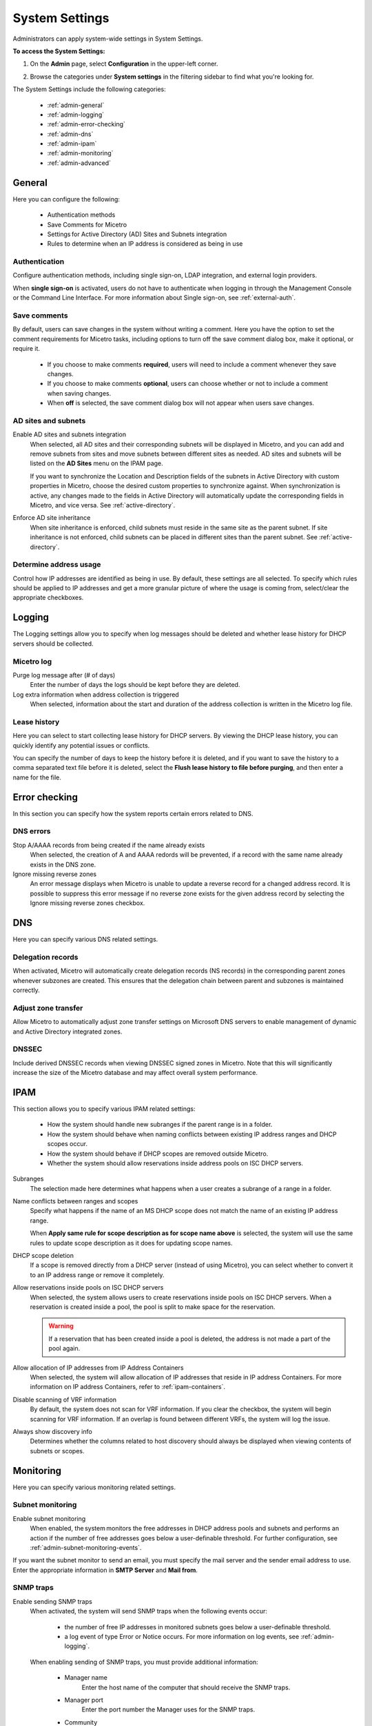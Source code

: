 .. meta::
   :description: Micetro´+s system Settings to configure sign-ons, enabling AD sites and subnets integration, determining IP addresses in use and other advanced settings.   
   :keywords: DNS, DHCP, Micetro's system settings

.. _admin-system-settings:

System Settings
================================================
Administrators can apply system-wide settings in System Settings.

**To access the System Settings:**

#. On the **Admin** page, select **Configuration** in the upper-left corner.
#. Browse the categories under **System settings** in the filtering sidebar to find what you're looking for.

   .. image:: ../../images/admin-system-settings.png


The System Settings include the following categories:

  * :ref:`admin-general`

  * :ref:`admin-logging`

  * :ref:`admin-error-checking`

  * :ref:`admin-dns`

  * :ref:`admin-ipam`

  * :ref:`admin-monitoring`

  * :ref:`admin-advanced`
  

.. _admin-general:

General
-------

Here you can configure the following:

  * Authentication methods
  
  * Save Comments for Micetro 

  * Settings for Active Directory (AD) Sites and Subnets integration 

  * Rules to determine when an IP address is considered as being in use 

Authentication
^^^^^^^^^^^^^^^
Configure authentication methods, including single sign-on, LDAP integration, and external login providers. 

When **single sign-on** is activated, users do not have to authenticate when logging in through the Management Console or the Command Line Interface. For more information about Single sign-on, see :ref:`external-auth`.

Save comments
^^^^^^^^^^^^^^^
By default, users can save changes in the system without writing a comment. Here you have the option to set the comment requirements for Micetro tasks, including options to turn off the save comment dialog box, make it optional, or require it. 

   * If you choose to make comments **required**, users will need to include a comment whenever they save changes. 
   * If you choose to make comments **optional**, users can choose whether or not to include a comment when saving changes.
   * When **off** is selected, the save comment dialog box will not appear when users save changes. 

AD sites and subnets
^^^^^^^^^^^^^^^^^^^^^^
Enable AD sites and subnets integration
  When selected, all AD sites and their corresponding subnets will be displayed in Micetro, and you can add and remove subnets from sites and move subnets between different sites as needed. AD sites and subnets will be listed on the **AD Sites** menu on the IPAM page.
  
  If you want to synchronize the  Location  and  Description  fields of the subnets in Active Directory with custom properties in Micetro, choose the desired custom properties to synchronize against. When synchronization is active, any changes made to the fields in Active Directory will automatically update the corresponding fields in Micetro, and vice versa. See :ref:`active-directory`.

Enforce AD site inheritance
  When site inheritance is enforced, child subnets must reside in the same site as the parent subnet. If site inheritance is not enforced, child subnets can be placed in different sites than the parent subnet. See :ref:`active-directory`.

Determine address usage
^^^^^^^^^^^^^^^^^^^^^^^
Control how IP addresses are identified as being in use. By default, these settings are all selected. To specify which rules should be applied to IP addresses and get a more granular picture of where the usage is coming from, select/clear the appropriate checkboxes.


.. _admin-logging:

Logging
-------
The Logging settings allow you to specify when log messages should be deleted and whether lease history for DHCP servers should be collected.

Micetro log
^^^^^^^^^^^^
Purge log message after (# of days)
  Enter the number of days the logs should be kept before they are deleted.

Log extra information when address collection is triggered
  When selected, information about the start and duration of the address collection is written in the Micetro log file.

Lease history
^^^^^^^^^^^^^^
Here you can select to start collecting lease history for DHCP servers. By viewing the DHCP lease history, you can quickly identify any potential issues or conflicts.
  
You can specify the number of days to keep the history before it is deleted, and if you want to save the history to a comma separated text file before it is deleted, select the **Flush lease history to file before purging**, and then enter a name for the file.

    
.. _admin-error-checking:

Error checking
--------------

In this section you can specify how the system reports certain errors related to DNS.

DNS errors
^^^^^^^^^^
Stop A/AAAA records from being created if the name already exists
  When selected, the creation of A and AAAA redords will be prevented, if a record with the same name already exists in the DNS zone.

Ignore missing reverse zones
  An error message displays when Micetro is unable to update a reverse record for a changed address record. It is possible to suppress this error message if no reverse zone exists for the given address record by selecting the Ignore missing reverse zones checkbox.


.. _admin-dns:

DNS
---

Here you can specify various DNS related settings. 

Delegation records
^^^^^^^^^^^^^^^^^^^
When activated, Micetro will automatically create delegation records (NS records) in the corresponding parent zones whenever subzones are created. This ensures that the delegation chain between parent and subzones is maintained correctly.

Adjust zone transfer
^^^^^^^^^^^^^^^^^^^^
Allow Micetro to automatically adjust zone transfer settings on Microsoft DNS servers to enable management of dynamic and Active Directory integrated zones.

DNSSEC
^^^^^^
Include derived DNSSEC records when viewing DNSSEC signed zones in Micetro. Note that this will significantly increase the size of the Micetro database and may affect overall system performance.


.. _admin-ipam:

IPAM
----

This section allows you to specify various IPAM related settings:

  * How the system should handle new subranges if the parent range is in a folder.

  * How the system should behave when naming conflicts between existing IP address ranges and DHCP scopes occur.
  
  * How the system should behave if DHCP scopes are removed outside Micetro.
  
  * Whether the system should allow reservations inside address pools on ISC DHCP servers.


Subranges
   The selection made here determines what happens when a user creates a subrange of a range in a folder.

Name conflicts between ranges and scopes
  Specify what happens if the name of an MS DHCP scope does not match the name of an existing IP address range.
  
  When **Apply same rule for scope description as for scope name above** is selected, the system will use the same rules to update scope description as it does for updating scope names.

DHCP scope deletion
  If a scope is removed directly from a DHCP server (instead of using Micetro), you can select whether to convert it to an IP address range or remove it completely.

Allow reservations inside pools on ISC DHCP servers
  When selected, the system allows users to create reservations inside pools on ISC DHCP servers. When a reservation is created inside a pool, the pool is split to make space for the reservation.

  .. warning::
    If a reservation that has been created inside a pool is deleted, the address is not made a part of the pool again.


Allow allocation of IP addresses from IP Address Containers
  When selected, the system will allow allocation of IP addresses that reside in IP address Containers. For more information on IP address Containers,  refer to  :ref:`ipam-containers`.

Disable scanning of VRF information
   By default, the system does not scan for VRF information. If you clear the checkbox, the system will begin scanning for VRF information. If an overlap is found between different VRFs, the system will log the issue. 
   
Always show discovery info
   Determines whether the columns related to host discovery should always be displayed when viewing contents of subnets or scopes.


.. _admin-monitoring:

Monitoring
----------

Here you can specify various monitoring related settings.

Subnet monitoring
^^^^^^^^^^^^^^^^^
Enable subnet monitoring
  When enabled, the system monitors the free addresses in DHCP address pools and subnets and performs an action if the number of free addresses goes below a user-definable threshold. For further configuration, see :ref:`admin-subnet-monitoring-events`.

If you want the subnet monitor to send an email, you must specify the mail server and the sender email address to use. Enter the appropriate information in **SMTP Server** and **Mail from**. 

SNMP traps
^^^^^^^^^^^^^^^^^
Enable sending SNMP traps
  When activated, the system will send SNMP traps when the following events occur:

    * the number of free IP addresses in monitored subnets goes below a user-definable threshold.

    * a log event of type Error or Notice occurs. For more information on log events, see :ref:`admin-logging`.

  When enabling sending of SNMP traps, you must provide additional information:

   * Manager name
      Enter the host name of the computer that should receive the SNMP traps.

   * Manager port
      Enter the port number the Manager uses for the SNMP traps.

   * Community
      Enter the community string (password) to use for the SNMP traps.

Service monitoring
^^^^^^^^^^^^^^^^^^^
When selected, the monitoring tool monitors the DNS and DHCP services on their respective servers. Decide on an appropriate interval for monitoring.

.. _admin-advanced:

Advanced
--------
Here you can configure advanced system settings, such as specifying a log file for Micetro Central and SSL Certificate policy. 

.. csv-table::
  :header: "Setting", "Description"
  :widths: 25, 75
 
  "Path to an SSL Root certificate", "Specifies the path to an SSL Root certificate is such a certificate is being used for the Cloud Integration feature."
  "SSL Certificate policy",	"Specifies the SSL Certificate policy to use for the Cloud Integration feature."
  "Default TTL of SOA record in new zones", "Specifies the default TTL value (in seconds) to use for the SOA record of new zones."
  "Default TTL SOA field in new zones (MS)", "Specifies the default value (in seconds) to use for the TTL field in the SOA record of new zones. Only applicable for zones on Microsoft DNS servers."
  "Default hostmaster SOA field in new zones", "Specifies the default value to use for the Hostmaster field in the SOA record of new zones."
  "Default refresh SOA field in new zones",	"Specifies the default value (in seconds) to use for the Refresh field in the SOA record of new zones."
  "Default retry SOA field in new zones", "Specifies the default value (in seconds) to use for the Retry field in the SOA record of new zones."
  "Default expiry SOA field in new zones", "Specifies the default value (in seconds) to use for the Expiry field in the SOA record of new zones."
  "Default negative caching SOA field in new zones (BIND)", "Specifies the default value (in seconds) to use for the Negative Caching field in the SOA record of new zones. Only applicable for zones on BIND DNS servers."
  "Web proxy to use", "Specifies a proxy server to be used for outgoing connections for checking for updates and additionally for AWS cloud services."
  "Web proxy port (defaults to port 80)", "Specifies the port of the proxy server to be used for outgoing connections for checking for updates and additionally for AWS cloud services."
  "Username for web proxy authentication", "The username is used to authenticate a user agent with a proxy server."
  "Password for web proxy authentication", "The password for web proxy authentication."
  "Use web proxy settings when connecting to AWS", "If selected, the proxy settings configured will be used for connections to AWS."
  "Directory for scripts that can be run from the SOAP interface", "Specifies the directory that contains scripts that may be run from the SOAP interface."
  "Log performance of SOAP queries", "Determines whether execution time of SOAP queries should be logged. Mainly used for diagnostic purposes."
  "Time in minutes between write-outs of SOAP performance log",	"If logging of SOAP query performance is enabled, this setting specifies how frequently the log should be written to disk."
  "Automatically adjust local zone transfer settings for BIND", "By default, Micetro automatically adjusts zone transfer settings for secondary zones. Clear the checkbox if this is not a desired behavior for your environement."
  "Automatically create reverse (PTR) records", "When selected, Micetro automatically creates reverse (PTR) records. PTR records are used for reverse DNS lookups, which are used to resolve an IP address to a domain name."
  "Perform backup of MS and ISC DHCP servers", "Determines whether to perform a backup of Microsoft (MS) and Internet Systems Consortioum (ISC) Dynamic Host Configuration Protocol (DHCP) servers."
  "Disable all health checks", "If selected, all health checks will be disabled."
  "Disable collection of statistical information", "Select to stop the collection of statistical information."
  "Use AWS CloudTrail events to optimize DNS synchronization", "Determines whether AWS CloudTrail events should be used to optimize DNS synchronization."
  "IP ranges/scopes inherit access by default", "When you create a new IP range or scope, it will ineherit all access bits form its parent by default. If you want to change this behavior, clear this checkbox."
  "Enable collection of IP information from routers",	"Determines whether the system can collect IP information from the ARP cache of routers. If selected, the system can collect this information."
  "Timeout in seconds for named-checkconf", "Specifies the timeout value in seconds for named-checkonf files."
  "Synchronize DNSSEC signed zones immediately after editing", "Determines whether DNSSEC signed zones should be synchronized immediately after they are changed. If selected, the zones are synchronized immediately. [2]_"
  "Use case sensitive comparison when updating custom properties from scripts", "Specifies whether to take case sensitivity into account when comparing custom properties from scripts."
  "Web app landing page", "By default, the Micetro frontpage is the landing page for the system. Clicking the Micetro logo will take you to the landing page."
  "Web app server host", "Used to specify which host the web application is running on in order for auto update to work for the web application. Default is localhost (same server as Men&Mice Central)"
  

.. [1] Enabling this feature can affect performance of the system, especially when working with large DNSSEC zones.

.. [2] Enabling this feature can affect the performance of the system.

